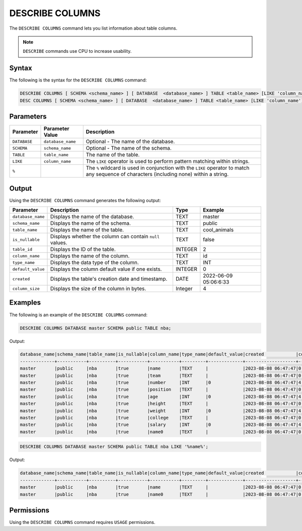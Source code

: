 .. _describe_columns:

****************
DESCRIBE COLUMNS
****************

The ``DESCRIBE COLUMNS`` command lets you list information about table columns.

.. note:: ``DESCRIBE`` commands use CPU to increase usability.

Syntax
======

The following is the syntax for the ``DESCRIBE COLUMNS`` command:

.. code-block:: postgres

   DESCRIBE COLUMNS [ SCHEMA <schema_name> ] [ DATABASE  <database_name> ] TABLE <table_name> [LIKE 'column_name']
   DESC COLUMNS [ SCHEMA <schema_name> ] [ DATABASE  <database_name> ] TABLE <table_name> [LIKE 'column_name']

Parameters
==========

.. list-table:: 
   :widths: auto
   :header-rows: 1
   
   * - Parameter
     - Parameter Value
     - Description
   * - ``DATABASE``
     - ``database_name``
     - Optional - The name of the database.
   * - ``SCHEMA``
     - ``schema_name``
     - Optional - The name of the schema.
   * - ``TABLE``
     - ``table_name``
     - The name of the table.
   * - ``LIKE``
     - ``column_name``
     - The ``LIKE`` operator is used to perform pattern matching within strings.
   * - ``%``
     -
     - The ``%`` wildcard is used in conjunction with the ``LIKE`` operator to match any sequence of characters (including none) within a string.
   
	 
Output
======

Using the ``DESCRIBE COLUMNS`` command generates the following output:

.. list-table:: 
   :widths: auto
   :header-rows: 1
   
   * - Parameter
     - Description
     - Type
     - Example
   * - ``database_name``
     - Displays the name of the database.
     - TEXT
     - master
   * - ``schema_name``
     - Displays the name of the schema.
     - TEXT
     - public
   * - ``table_name``
     - Displays the name of the table.
     - TEXT
     - cool_animals
   * - ``is_nullable``
     - Displays whether the column can contain ``null`` values.
     - TEXT
     - false	 
   * - ``table_id``
     - Displays the ID of the table.
     - INTEGER
     - 2		 
   * - ``column_name``
     - Displays the name of the column.
     - TEXT
     - id
   * - ``type_name``
     - Displays the data type of the column.
     - TEXT
     - INT
   * - ``default_value``
     - Displays the column default value if one exists.
     - INTEGER
     - 0
   * - ``created``
     - Displays the table's creation date and timestamp.
     - DATE
     - 2022-06-09 05:06:6:33	 
   * - ``column_size``
     - Displays the size of the column in bytes.
     - Integer
     - 4 	
	 
Examples
========

The following is an example of the ``DESCRIBE COLUMNS`` command:

.. code-block:: sql

	DESCRIBE COLUMNS DATABASE master SCHEMA public TABLE nba;
   	 
 
Output:

.. code-block:: none

	database_name|schema_name|table_name|is_nullable|column_name|type_name|default_value|created            |column_size|
	-------------+-----------+----------+-----------+-----------+---------+-------------+-------------------+-----------+
	master       |public     |nba       |true       |name       |TEXT     |             |2023-08-08 06:47:47|0          |
	master       |public     |nba       |true       |team       |TEXT     |             |2023-08-08 06:47:47|0          |
	master       |public     |nba       |true       |number     |INT      |0            |2023-08-08 06:47:47|4          |
	master       |public     |nba       |true       |position   |TEXT     |             |2023-08-08 06:47:47|0          |
	master       |public     |nba       |true       |age        |INT      |0            |2023-08-08 06:47:47|4          |
	master       |public     |nba       |true       |height     |TEXT     |             |2023-08-08 06:47:47|0          |
	master       |public     |nba       |true       |weight     |INT      |0            |2023-08-08 06:47:47|4          |
	master       |public     |nba       |true       |college    |TEXT     |             |2023-08-08 06:47:47|0          |
	master       |public     |nba       |true       |salary     |INT      |0            |2023-08-08 06:47:47|4          |
	master       |public     |nba       |true       |name0      |TEXT     |             |2023-08-08 06:47:47|0          |

.. code-block:: sql

	DESCRIBE COLUMNS DATABASE master SCHEMA public TABLE nba LIKE '%name%';
	
Output:

.. code-block:: none

	database_name|schema_name|table_name|is_nullable|column_name|type_name|default_value|created            |column_size|
	-------------+-----------+----------+-----------+-----------+---------+-------------+-------------------+-----------+
	master       |public     |nba       |true       |name       |TEXT     |             |2023-08-08 06:47:47|0          |
	master       |public     |nba       |true       |name0      |TEXT     |             |2023-08-08 06:47:47|0          |

Permissions
===========

Using the ``DESCRIBE COLUMNS`` command requires ``USAGE`` permissions.
